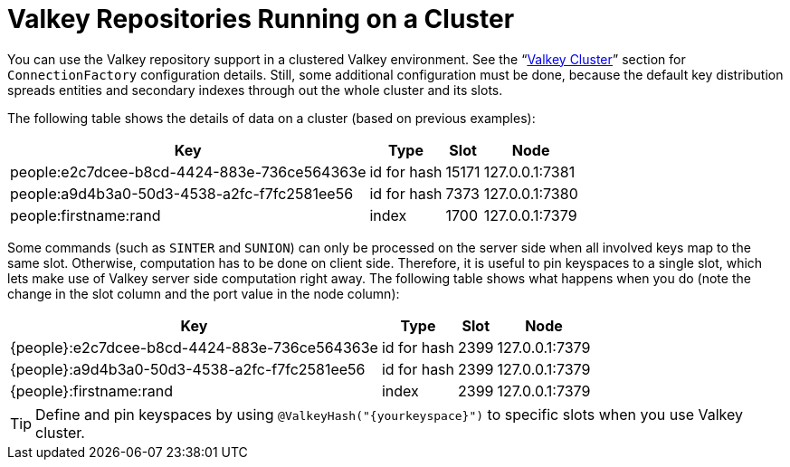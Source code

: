 [[redis.repositories.cluster]]
= Valkey Repositories Running on a Cluster

You can use the Valkey repository support in a clustered Valkey environment.
See the "`xref:redis/cluster.adoc[Valkey Cluster]`" section for `ConnectionFactory` configuration details.
Still, some additional configuration must be done, because the default key distribution spreads entities and secondary indexes through out the whole cluster and its slots.

The following table shows the details of data on a cluster (based on previous examples):

[options = "header, autowidth"]
|===============
|Key|Type|Slot|Node
|people:e2c7dcee-b8cd-4424-883e-736ce564363e|id for hash|15171|127.0.0.1:7381
|people:a9d4b3a0-50d3-4538-a2fc-f7fc2581ee56|id for hash|7373|127.0.0.1:7380
|people:firstname:rand|index|1700|127.0.0.1:7379
|===============

====

Some commands (such as `SINTER` and `SUNION`) can only be processed on the server side when all involved keys map to the same slot.
Otherwise, computation has to be done on client side.
Therefore, it is useful to pin keyspaces to a single slot, which lets make use of Valkey server side computation right away.
The following table shows what happens when you do (note the change in the slot column and the port value in the node column):

[options = "header, autowidth"]
|===============
|Key|Type|Slot|Node
|\{people}:e2c7dcee-b8cd-4424-883e-736ce564363e|id for hash|2399|127.0.0.1:7379
|\{people}:a9d4b3a0-50d3-4538-a2fc-f7fc2581ee56|id for hash|2399|127.0.0.1:7379
|\{people}:firstname:rand|index|2399|127.0.0.1:7379
|===============
====

TIP: Define and pin keyspaces by using `@ValkeyHash("\{yourkeyspace}")` to specific slots when you use Valkey cluster.

